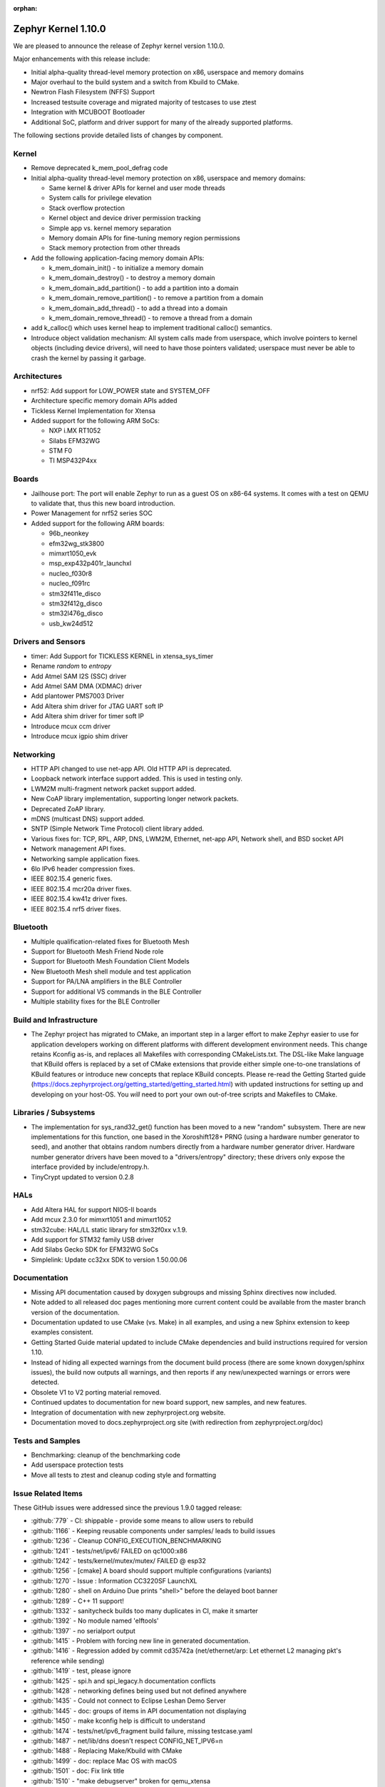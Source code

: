 :orphan:

.. _zephyr_1.10:

Zephyr Kernel 1.10.0
#####################

We are pleased to announce the release of Zephyr kernel version 1.10.0.

Major enhancements with this release include:

* Initial alpha-quality thread-level memory protection on x86, userspace and memory
  domains
* Major overhaul to the build system and a switch from Kbuild to CMake.
* Newtron Flash Filesystem (NFFS) Support
* Increased testsuite coverage and migrated majority of testcases to use ztest
* Integration with MCUBOOT Bootloader
* Additional SoC, platform and driver support for many of the already supported
  platforms.

The following sections provide detailed lists of changes by component.

Kernel
******

* Remove deprecated k_mem_pool_defrag code
* Initial alpha-quality thread-level memory protection on x86, userspace and memory
  domains:

  * Same kernel & driver APIs for kernel and user mode threads
  * System calls for privilege elevation
  * Stack overflow protection
  * Kernel object and device driver permission tracking
  * Simple app vs. kernel memory separation
  * Memory domain APIs for fine-tuning memory region permissions
  * Stack memory protection from other threads

* Add the following application-facing memory domain APIs:

  * k_mem_domain_init() - to initialize a memory domain
  * k_mem_domain_destroy() - to destroy a memory domain
  * k_mem_domain_add_partition() - to add a partition into a domain
  * k_mem_domain_remove_partition() - to remove a partition from a domain
  * k_mem_domain_add_thread() - to add a thread into a domain
  * k_mem_domain_remove_thread() - to remove a thread from a domain
* add k_calloc() which uses kernel heap to implement traditional calloc()
  semantics.
* Introduce object validation mechanism: All system calls made from userspace,
  which involve pointers to kernel objects (including device drivers), will need
  to have those pointers validated; userspace must never be able to crash the
  kernel by passing it garbage.

Architectures
*************

* nrf52: Add support for LOW_POWER state and SYSTEM_OFF
* Architecture specific memory domain APIs added
* Tickless Kernel Implementation for Xtensa
* Added support for the following ARM SoCs:

  * NXP i.MX RT1052
  * Silabs EFM32WG
  * STM F0
  * TI MSP432P4xx

Boards
******
* Jailhouse port: The port will enable Zephyr to run as a guest OS on x86-64
  systems. It comes with a test on QEMU to validate that, thus this new board
  introduction.
* Power Management for nrf52 series SOC
* Added support for the following ARM boards:

  * 96b_neonkey
  * efm32wg_stk3800
  * mimxrt1050_evk
  * msp_exp432p401r_launchxl
  * nucleo_f030r8
  * nucleo_f091rc
  * stm32f411e_disco
  * stm32f412g_disco
  * stm32l476g_disco
  * usb_kw24d512

Drivers and Sensors
*******************

* timer: Add Support for TICKLESS KERNEL in xtensa_sys_timer
* Rename `random` to `entropy`
* Add Atmel SAM I2S (SSC) driver
* Add Atmel SAM DMA (XDMAC) driver
* Add plantower PMS7003 Driver
* Add Altera shim driver for JTAG UART soft IP
* Add Altera shim driver for timer soft IP
* Introduce mcux ccm driver
* Introduce mcux igpio shim driver

Networking
**********

* HTTP API changed to use net-app API. Old HTTP API is deprecated.
* Loopback network interface support added. This is used in testing only.
* LWM2M multi-fragment network packet support added.
* New CoAP library implementation, supporting longer network packets.
* Deprecated ZoAP library.
* mDNS (multicast DNS) support added.
* SNTP (Simple Network Time Protocol) client library added.
* Various fixes for: TCP, RPL, ARP, DNS, LWM2M, Ethernet, net-app API, Network
  shell, and BSD socket API
* Network management API fixes.
* Networking sample application fixes.
* 6lo IPv6 header compression fixes.
* IEEE 802.15.4 generic fixes.
* IEEE 802.15.4 mcr20a driver fixes.
* IEEE 802.15.4 kw41z driver fixes.
* IEEE 802.15.4 nrf5 driver fixes.

Bluetooth
*********

* Multiple qualification-related fixes for Bluetooth Mesh
* Support for Bluetooth Mesh Friend Node role
* Support for Bluetooth Mesh Foundation Client Models
* New Bluetooth Mesh shell module and test application
* Support for PA/LNA amplifiers in the BLE Controller
* Support for additional VS commands in the BLE Controller
* Multiple stability fixes for the BLE Controller

Build and Infrastructure
************************

* The Zephyr project has migrated to CMake, an important step in a
  larger effort to make Zephyr easier to use for application developers
  working on different platforms with different development environment
  needs.  This change retains Kconfig as-is, and replaces all Makefiles
  with corresponding CMakeLists.txt.  The DSL-like Make language that
  KBuild offers is replaced by a set of CMake extensions that provide
  either simple one-to-one translations of KBuild features or introduce
  new concepts that replace KBuild concepts. Please re-read the Getting
  Started guide
  (https://docs.zephyrproject.org/getting_started/getting_started.html)
  with updated instructions for setting up and developing on your host-OS.
  You *will* need to port your own out-of-tree scripts and Makefiles to
  CMake.

Libraries / Subsystems
***********************

* The implementation for sys_rand32_get() function has been moved to a new
  "random" subsystem. There are new implementations for this function, one based
  in the Xoroshift128+ PRNG (using a hardware number generator to seed), and
  another that obtains random numbers directly from a hardware number generator
  driver. Hardware number generator drivers have been moved to a
  "drivers/entropy" directory; these drivers only expose the interface provided
  by include/entropy.h.
* TinyCrypt updated to version 0.2.8

HALs
****

* Add Altera HAL for support NIOS-II boards
* Add mcux 2.3.0 for mimxrt1051 and mimxrt1052
* stm32cube: HAL/LL static library for stm32f0xx v.1.9.
* Add support for STM32 family USB driver
* Add Silabs Gecko SDK for EFM32WG SoCs
* Simplelink: Update cc32xx SDK to version 1.50.00.06

Documentation
*************

* Missing API documentation caused by doxygen subgroups and missing
  Sphinx directives now included.
* Note added to all released doc pages mentioning more current content could
  be available from the master branch version of the documentation.
* Documentation updated to use CMake (vs. Make) in all examples, and
  using a new Sphinx extension to keep examples consistent.
* Getting Started Guide material updated to include CMake dependencies
  and build instructions required for version 1.10.
* Instead of hiding all expected warnings from the document build
  process (there are some known doxygen/sphinx issues), the build
  now outputs all warnings, and then reports
  if any new/unexpected warnings or errors were detected.
* Obsolete V1 to V2 porting material removed.
* Continued updates to documentation for new board support, new samples,
  and new features.
* Integration of documentation with new zephyrproject.org website.
* Documentation moved to docs.zephyrproject.org site (with redirection
  from zephyrproject.org/doc)

Tests and Samples
*****************

* Benchmarking: cleanup of the benchmarking code
* Add userspace protection tests
* Move all tests to ztest and cleanup coding style and formatting

Issue Related Items
*******************

These GitHub issues were addressed since the previous 1.9.0 tagged
release:

.. comment  List derived from Jira/GitHub Issue query: ...

* :github:`779` - CI: shippable - provide some means to allow users to rebuild
* :github:`1166` - Keeping reusable components under samples/ leads to build issues
* :github:`1236` - Cleanup CONFIG_EXECUTION_BENCHMARKING
* :github:`1241` - tests/net/ipv6/ FAILED on qc1000:x86
* :github:`1242` - tests/kernel/mutex/mutex/ FAILED @ esp32
* :github:`1256` - [cmake] A board should support multiple configurations (variants)
* :github:`1270` - Issue : Information CC3220SF LaunchXL
* :github:`1280` - shell on Arduino Due prints "shell>" before the delayed boot banner
* :github:`1289` - C++ 11 support!
* :github:`1332` - sanitycheck builds too many duplicates in CI, make it smarter
* :github:`1392` - No module named 'elftools'
* :github:`1397` - no serialport output
* :github:`1415` - Problem with forcing new line in generated documentation.
* :github:`1416` - Regression added by commit cd35742a (net/ethernet/arp: Let ethernet L2 managing pkt's reference while sending)
* :github:`1419` - test, please ignore
* :github:`1425` - spi.h and spi_legacy.h documentation conflicts
* :github:`1428` - networking defines being used but not defined anywhere
* :github:`1435` - Could not connect to Eclipse Leshan Demo Server
* :github:`1445` - doc: groups of items in API documentation not displaying
* :github:`1450` - make kconfig help is difficult to understand
* :github:`1474` - tests/net/ipv6_fragment build failure, missing testcase.yaml
* :github:`1487` - net/lib/dns doesn't respect CONFIG_NET_IPV6=n
* :github:`1488` - Replacing Make/Kbuild with CMake
* :github:`1499` - doc: replace Mac OS with macOS
* :github:`1501` - doc: Fix link title
* :github:`1510` - "make debugserver" broken for qemu_xtensa
* :github:`1522` - "make qemu" may not regenerate .config after changes to prj.conf
* :github:`1524` - doc: Remove "Changes from Version 1 Kernel" document
* :github:`1527` - make htmldocs failed
* :github:`1538` - esp32: is broken for the latest esp-idf version
* :github:`1542` - filter-known-issues.py fails if input file is empty
* :github:`1543` - doc: add process documentation for importing non-Apache2.0 licensed code
* :github:`1544` - regression: net: K64F: DHCP seems to fail a lot after 91041f9e
* :github:`1558` - Master reports itself as if it was 1.9.0 release
* :github:`1571` - Update to latest tinycrypt: v0.2.8
* :github:`1573` - tests/net/lib/http_header_fields/ fails with CONFIG_HTTP_PARSER_STRICT enabled
* :github:`1580` - checkpatch output in shippable log displays without line breaks
* :github:`1581` - two tests fail in qemu_cortex_m3 with new SDK
* :github:`1597` - remove deprecated k_mem_pool_defrag()
* :github:`1626` - Bluetooth LE dual mode topology
* :github:`1628` - Bluetooth LE data length extension
* :github:`1629` - LE privacy 1.2
* :github:`1630` - E2E tests for connection
* :github:`1632` - Implement Environmental Sensing Profile sample app
* :github:`1653` - enable stack canaries on ARC so we can run test_stackprot
* :github:`1670` - Add Reject command handling
* :github:`1853` - Review all Kconfig variables used and Simplify
* :github:`1880` - Zephyr Build Management
* :github:`1883` - Audio Codec
* :github:`1885` - Display Interface
* :github:`1902` - uWeave
* :github:`2011` - tcf: add support for running altera_max10 binaries
* :github:`2035` - doc: remove workaround for sphinx issue once 1.5 is released
* :github:`2202` - sporadic bad RAM pointer error under qemu_nios2
* :github:`2277` - Update to a more recent version of micro-ecc in Zephyr
* :github:`2281` - purge usage of platform_whitelist
* :github:`2411` - Look into supporting additional file systems under Zephyr FS API
* :github:`2580` - Failure in test_nano_work
* :github:`2723` - QEMU NIOS2 sporadic FAIL in tests/legacy/kernel/test_context
* :github:`2775` - Ability to make Security / Vulnerability bugs non-public
* :github:`2793` - entropy subsystem
* :github:`2818` - Add disk access based on flash on freedom board to interface with file system
* :github:`2853` - Customer: Zephyr Tutorial
* :github:`2855` - Customer: Sample code
* :github:`2858` - Customer: Training / Webinar / Video
* :github:`2942` - Support for NXP KW2xD MCU
* :github:`3039` - Simple Network Time Protocol support
* :github:`3058` - no good way to include library code outside of $(PROJECT_BASE)
* :github:`3064` - Symmetric multiprocessing (SMP)
* :github:`3070` - Add Atmel SAM family DMA (XDMAC) driver
* :github:`3139` - Zephyr Tutorials and Training
* :github:`3142` - [PTS] GAP/TC_SEC_AUT_BV_12_C fails
* :github:`3143` - [PTS] GAP/TC_SEC_AUT_BV_14_C fails
* :github:`3144` - [PTS] GAP/TC_PRIV_CONN_BV_11_C fails
* :github:`3146` - [PTS] SM/SLA/PROT/BV-02-C fails
* :github:`3147` - [PTS] SM/SLA/SIE/BV-01-C fails
* :github:`3158` - Add support for Panther board based on Quark SE C1000
* :github:`3184` - xtensa: Zephyr SDK build and emulation support
* :github:`3201` - Add Device Tree Documentation
* :github:`3268` - Add tickless kernel support in xtensa_sys_timer timer
* :github:`3274` - Lauterbach Debug Tools Support
* :github:`3275` - Tickless Kernel and Frequency Scaling
* :github:`3290` - introduce shared metadata for boards, samples and tests
* :github:`3294` - Application Development
* :github:`3297` - ROM-able
* :github:`3313` - [RESEARCH] Memory Protection Unit support
* :github:`3353` - Missing board documentation for arm/quark_se_c1000_ble
* :github:`3355` - Missing board documentation for arm/nucleo_f103rb
* :github:`3357` - Missing board documentation for arm/stm32_mini_a15
* :github:`3360` - Missing board documentation for x86/panther
* :github:`3364` - Missing board documentation for arc/panther_ss
* :github:`3368` - Can Zephyr support SNMP (Simple Network Management Protocol)?
* :github:`3378` - Zephyr will not build with icecream
* :github:`3383` - Work up linker-based system call prototype for MPU enabling
* :github:`3412` - Provide a sample application for kernel_event_logger
* :github:`3415` - Building FS for Arduino 101
* :github:`3432` - Port Zephyr to Silabs EFM32WG-STK3800
* :github:`3484` - Provide stm32cube LL based UART driver
* :github:`3485` - Provide stm32cube LL based I2C driver
* :github:`3486` - Provide stm32cube LL based SPI driver
* :github:`3587` - Move board related device tree files where the board is defined
* :github:`3588` - Move all X86 boards and related SoCs to device tree
* :github:`3600` -  Build warnings [-Wpointer-sign] with LLVM/icx (tests/unit/bluetooth/at)
* :github:`3601` - Use QMSI mailbox driver for Quark SE
* :github:`3604` - the http_client sample app cannot send GET request on Qemu x86
* :github:`3608` - Add functionality of Gesture Sensor
* :github:`3621` - Design system call interface for drivers
* :github:`3625` - Validation mechanism for user-supplied kernel object pointers
* :github:`3627` - x86: implement system calls
* :github:`3628` - implement APIs for dropping threads to unprivileged mode
* :github:`3630` - use API to validate user-supplied kernel buffers
* :github:`3632` - define set of architecture-specific memory protection APIs
* :github:`3635` - Device Driver Access Control
* :github:`3641` - define kernel system calls
* :github:`3643` - [PTS] PTS server stops working while executing  TC_SEC_CSIGN_BV_01_C test case
* :github:`3646` - Zoap message to use more than one fragment
* :github:`3682` - incremental builds do not work properly in Windows
* :github:`3683` - unable to follow directions to install Crosstool-NG on OS X
* :github:`3688` - OS X Setup Instructions Not Working on macOS Sierra
* :github:`3690` - Move to CMake or similar instead of Kbuild
* :github:`3697` - Use CMSIS __NVIC_PRIO_BITS consistently
* :github:`3716` - define / implement application-facing memory domain APIs
* :github:`3728` - ESP32 i2c Driver Support
* :github:`3772` - test_mem_pool_api crashes qemu_x86 if CONFIG_DEBUG=y
* :github:`3781` - iwdg: provide independent watchdog driver compliant with STM32Cube LL API
* :github:`3783` - Add mbedtls Crypto API shim driver
* :github:`3829` - PTS test case GATT/SR/GPA/BV-02-C crashes tester in QEMU
* :github:`3832` - ARM: implement API to validate user buffer
* :github:`3844` - Fix LWM2M header calculation in lwm2m_engine.c
* :github:`3851` - Port SPI HCI driver on new SPI API
* :github:`3852` - x86: implement memory domain interface
* :github:`3892` - Add support for STM32F429I_DISC1 board
* :github:`3897` - Static code scan (coverity) issues seen
* :github:`3922` - [PTS] GATT/SR/GAT/BV-01-C INCONC
* :github:`3923` - boards: provide support for Nucleo-64 F030R8
* :github:`3939` - Add Atmel SAM family I2S (Inter-IC Sound) driver based on SSC module
* :github:`3941` - x86: implement option for PAE-formatted page tables with NX bit
* :github:`3942` - x86: scope SMEP support in Zephyr
* :github:`3984` - Build warning: [-Wpointer-bool-conversion] with LLVM/icx (samples/bluetooth/mesh_demo)
* :github:`3985` - Build warning:  [-Wpointer-bool-conversion] with LLVM/icx (samples/bluetooth/mesh)
* :github:`4001` - GENERATED_KERNEL_OBJECT_FILES end up in application memory
* :github:`4004` - integrate printk() with console subsystem
* :github:`4009` - I2C API is mixing two incompatible definitions of bit-fields
* :github:`4014` - memory protection: implicit kernel object permissions
* :github:`4016` - bluetooth linker not connected
* :github:`4022` - net: "queue: Use k_poll if enabled" commit regressed BSD Sockets performance
* :github:`4026` - CC3220 WiFi Host Driver support
* :github:`4027` - extra unref happening on net_context
* :github:`4029` - TinyTILE bluetooth app flash
* :github:`4030` - Coverity issue seen with CID: 175366 , in file: /subsys/bluetooth/host/smp.c
* :github:`4031` - Coverity issue seen with CID: 175365 , in file: /subsys/bluetooth/controller/hci/hci.c
* :github:`4032` - Coverity issue seen with CID: 175364 , in file: /subsys/bluetooth/host/mesh/proxy.c
* :github:`4033` - Coverity issue seen with CID: 175363 , in file: /subsys/bluetooth/host/smp.c
* :github:`4034` - Coverity issue seen with CID: 175362 , in file: /subsys/bluetooth/host/smp.c
* :github:`4035` - Coverity issue seen with CID: 175361 , in file: /samples/bluetooth/eddystone/src/main.c
* :github:`4036` - Coverity issue seen with CID: 175360 , in file: /subsys/bluetooth/host/mesh/prov.c
* :github:`4037` - Coverity issue seen with CID: 175359 , in file: /subsys/bluetooth/host/hci_core.c
* :github:`4038` - Coverity issue seen with CID: 175358 , in file: /subsys/bluetooth/host/hci_core.c
* :github:`4041` - flashing tinytile and use of minicom
* :github:`4043` - Add new user CONFIG to project
* :github:`4044` - Livelock in SMP pairing failed scenario
* :github:`4046` - BLE Central and BLE Peripheral roles at a moment on nRF52832
* :github:`4048` - HTTP Request Timeout Not Working
* :github:`4049` - AMP - Multi-core
* :github:`4050` - zephyr.git/tests/kernel/obj_validation/testcase.yaml#test :Evaluation failure
* :github:`4051` - Coverity issue seen with CID: 177219 , in file: /drivers/flash/flash_stm32f4x.c
* :github:`4054` - [CID: 177215 ], in file: /tests/subsys/dfu/mcuboot/src/main.c
* :github:`4055` - Coverity issue seen with CID: 177214 , in file: /samples/boards/microbit/pong/src/ble.c
* :github:`4056` - Coverity issue seen with CID: 177213 , in file: /tests/net/ipv6_fragment/src/main.c
* :github:`4057` - Coverity issue seen with CID: 170744, in file: /samples/boards/microbit/pong/src/ble.c
* :github:`4058` - samples/net/http_client: The HTTP client failed to  send the GET request
* :github:`4059` -  zephyr.git/tests/net/ipv6/testcase.yaml#test  :evaluation failed
* :github:`4068` - [BLE, nRF51822] Error -ENOMEM when use  bt_gatt_write_without_response function
* :github:`4099` - Add some docs to samples/net/ieee802154/hw
* :github:`4131` - gen_syscalls.py may choke on non-ascii chars
* :github:`4135` - checkpatch.pl generates warning messages when run w/ perl-5.26
* :github:`4149` - Transition message on jira.zephyrproject.org needed
* :github:`4162` - build error in http_get sample
* :github:`4165` - ieee802154_uart_pipe.c: warning: return from incompatible pointer type
* :github:`4182` - NET_APP_SETTINGS for 15.4 doesn't seem to work (if to trust 15.4 shell)
* :github:`4186` - tcf.git/examples/test_network_linux_zephyr.py#_test  :Compilation failure
* :github:`4188` - samples /net/echo_server:failed to send packets to client
* :github:`4189` - ieee802154_settings.c is duplicated in the codebase
* :github:`4190` - samples/net/echo_client :failed to send data
* :github:`4193` - Zephyr libc(snprintf) is not comply with ISO standard.
* :github:`4195` - tests/net/udp/test_udp.py#_ipv4_udp : evaluation failed
* :github:`4239` - unit tests broken in sanitycheck
* :github:`4249` - where is auto-pts py script of zephyr?
* :github:`4258` - samples/net/zoap_server : unable to communicate between zoap client and server
* :github:`4264` - Getting started guide for windows: small error
* :github:`4289` - samples/mpu/mem_domain_apis_test is broken
* :github:`4292` - net: tcp.c: prepare_segment() may unrightly unref packet in case of error
* :github:`4295` - Error flashing board STM32373C-EVAL
* :github:`4301` - checkpatch.pl false positives block PR merge
* :github:`4310` - unable to flash quark_se_c1000_devboard
* :github:`4312` - GDB: Ubuntu's default GDB package does not support arm
* :github:`4323` - net: tcp.c: prepare_segment() may leak fragments in case of error
* :github:`4325` - samples/net/http_client:  unable to send the proper http request to Apache server
* :github:`4327` - NET_PKT_TX_SLAB_DEFINE, NET_PKT_DATA_POOL_DEFINE description and usage are confusing
* :github:`4347` - net: BSD Sockets UDP sendto() impl broke tests/net/socket/udp/
* :github:`4353` - VM-VM qemu networking example crashes often
* :github:`4358` - k_queue_poll returns NULL with K_FOREVER
* :github:`4366` - memory corruption in test_pipe_api
* :github:`4377` - Sniffing traffic in a VM-VM qemu setup crashes with a segfault in the monitor application
* :github:`4392` - zephyr/tests/benchmarks/footprint :build Failed
* :github:`4394` - Coverity issue seen with CID: 178058
* :github:`4395` - Coverity issue seen with CID: 178059
* :github:`4396` - Coverity issue seen with CID: 178060
* :github:`4397` - Coverity issue seen with CID: 178064
* :github:`4398` - zephyr/tests/crypto/ccm_mode :-Evaluation failed due to esp32
* :github:`4419` - 6LoWPAN - source address uncompress corner case
* :github:`4421` - net: Duplicated functionality between net_pkt_get_src_addr() and net_context.c:create_sockaddr()
* :github:`4424` - Turning on network debug message w/ LwM2M sample client will result in stack check failure
* :github:`4429` - I2C: stm32-i2c-v2 Driver (F0/F3/F7) gets stuck in endless loop when handling restart conditions
* :github:`4442` - samples: net: ieee802154: Sample is not working on nRF52840 platform
* :github:`4459` - i2c: stm32-i2c-(v1/v2) don't handle i2c_burst_write like expected
* :github:`4463` - Some tests and samples are missing a .yaml file
* :github:`4466` - warnings building echo_client with nrf5
* :github:`4469` - CI problem with check-compliance.py
* :github:`4476` - Multiple build failures with i2c_ll_stm32.c driver
* :github:`4480` - Compilation failure for qemu_x86 with CONFIG_DEBUG_INFO=y
* :github:`4481` - Build failure with CONFIG_NET_DEBUG_APP=y
* :github:`4503` - CONFIG_STACK_SENTINEL inconsistencies
* :github:`4538` - Coverity issue seen with CID:174928
* :github:`4539` - Coverity issue seen with CID:173658
* :github:`4540` - Coverity issue seen with CID: 173657
* :github:`4541` - Coverity issue seen with CID: 173653
* :github:`4544` - [BLE Mesh] Error: Failed to advertise using Node ID
* :github:`4563` - [BLE Mesh]: How to handle the 'Set" and 'Get' callbacks
* :github:`4565` - net_context_recv always fails with timeout=K_FOREVER
* :github:`4567` - [BLE Mesh]: Multiple elements in a node
* :github:`4569` - LoRa:  support LoRa
* :github:`4579` - [CID: 178249] Parse warnings in samples/mpu/mem_domain_apis_test/src/main.c
* :github:`4580` - Coverity issue seen with CID: 178248
* :github:`4581` - Coverity issue seen with CID: 178247
* :github:`4582` - Coverity issue seen with CID: 178246
* :github:`4583` - [CID: 178245] Parse warnings in samples/mpu/mem_domain_apis_test/src/main.c
* :github:`4584` - Coverity issue seen with CID: 178244
* :github:`4585` - Coverity issue seen with CID: 178243
* :github:`4586` - [CID: 178242]: Parse warnings samples/mpu/mem_domain_apis_test/src/main.c
* :github:`4587` - Coverity issue seen with CID: 178241
* :github:`4588` - Coverity issue seen with CID: 178240
* :github:`4589` - [coverity] Null pointer dereferences in tests/net/app/src/main.c
* :github:`4591` - [CID: 178237] memory corruption in drivers/ieee802154/ieee802154_mcr20a.c
* :github:`4592` - Coverity issue seen with CID: 178236
* :github:`4593` - Coverity issue seen with CID: 178235
* :github:`4594` - Coverity issue seen with CID: 178234
* :github:`4595` - Coverity issue seen with CID: 178233
* :github:`4600` - drivers:i2c_ll_stm32_v2: Interrupt mode uses while loops
* :github:`4607` - tests/net/socket/udp/ is broken, again
* :github:`4630` - Sample app 'coaps_server' fails to parse coap pkt
* :github:`4637` - [Coverity CID: 178334] Null pointer dereferences in /subsys/usb/class/netusb/function_ecm.c
* :github:`4638` - build is failing when newlib  is enabled
* :github:`4644` - Kconfig warnings when building any sample for nRF5x
* :github:`4652` - Document "make flash" in the "application development primer"
* :github:`4654` - Wrong file name for drivers/aio/aio_comparator_handlers.o
* :github:`4667` - x86 boards need device trees
* :github:`4668` - drivers/random/random_handlers.c is built when no random driver has been kconfig'ed into the build
* :github:`4683` - net: tcp  tcp_retry_expired cause assert
* :github:`4695` - samples/net/ieee802154 needs documentation
* :github:`4697` - [regression] net: echo_server doesn't accept IPv4 connections
* :github:`4738` - ble-mesh: proxy.c : Is clients-> conn a clerical error? it should be client-> conn?
* :github:`4744` - tests/net/ieee802154/l2/testcase.yaml#test : unable to acknowledge data from receiver
* :github:`4757` - kw41z-frdm: assertion failure while setting IRQ priority
* :github:`4759` - [PTS] GATT/CL/GAW/BV-02-C fails with INCONC
* :github:`4760` - stm32f4_disco and frdm_k64f  samples/basic/blink_led ,Choose supported PWM driver
* :github:`4766` - tests: mem_pool: Fixed memory pool test case failure on quark d2000
* :github:`4780` - [Coverity CID: 178794] Error handling issues in /tests/subsys/dfu/mcuboot/src/main.c
* :github:`4781` - [Coverity CID: 178793] Incorrect expression in /tests/kernel/static_idt/src/static_idt.c
* :github:`4782` - [Coverity CID: 178792] Memory - illegal accesses in /subsys/net/lib/http/http_app_server.c
* :github:`4783` - [Coverity CID: 178791] Incorrect expression in /tests/kernel/static_idt/src/static_idt.c
* :github:`4784` - [Coverity CID: 178790] Memory - corruptions in /samples/net/http_server/src/main.c
* :github:`4785` - [Coverity CID: 178789] Null pointer dereferences in /samples/net/http_server/src/main.c
* :github:`4786` - [Coverity CID: 178788] Control flow issues in /tests/net/context/src/main.c
* :github:`4787` - [Coverity CID: 178787] Null pointer dereferences in /subsys/net/ip/net_context.c
* :github:`4788` - [Coverity CID:178786] Memory - corruptions in /samples/net/http_server/src/main.c
* :github:`4789` - [Coverity CID: 178785] Incorrect expression in /tests/kernel/static_idt/src/static_idt.c
* :github:`4791` - rpl-node uses testcase.ini instead of sample.yaml format
* :github:`4825` - Bluetooth IPSP error with qemu_x86
* :github:`4827` - Ping command crashes kernel over qemu_x86
* :github:`4841` - fix doc/devices/dts/device_tree.rst path and Make references
* :github:`4844` - cmake: can't flash stm32 with openocd
* :github:`4847` - custom 404 error page not being shown on docs.zephyrproject.org
* :github:`4853` - cmake: building unit test cases ignore EXTRA_* settings
* :github:`4864` - cmake: hts221 sensor sample not working anymore
* :github:`4881` - device_get_binding() returns failure in sample/drivers/crypto
* :github:`4889` - Flashing EM Starterkit with EM7D fails on master
* :github:`4899` - Convert opensda doc to CMake
* :github:`4901` - net: tcp: RST is sent after last ack is received
* :github:`4904` - cmake: BOOT_BANNER disappeared
* :github:`4905` - cmake: flashing for quark_se_devboard is broken
* :github:`4910` - BT host CMakeLists.txt code should be agnostic to the FS implementation
* :github:`4912` - Not using the Zephyr SDK is broken
* :github:`4925` - application_development test pollutes source directory
* :github:`4936` - net: 15.4 MAC addresses are shown differently between shell "net iface" and "ieee15_4 get_ext_addr"
* :github:`4937` - ESP32 can't boot
* :github:`4975` - Getting started documentation for Mac OS X inconsistent
* :github:`5004` - Normalize IEEE802514 driver "raw" mode.
* :github:`5008` - system call headers are not properly regenerated in CMake on incremental builds
* :github:`5009` - cmake creates too many build artifacts
* :github:`5014` - samples/drivers/crypto :Unable to find crypto device
* :github:`5019` - tests/kernel/mem_protect/stackprot : input string is long stack overflow
* :github:`5025` - arduino_due not generating proper config with cmake (crash)
* :github:`5026` - k_poll() documentation is wrong
* :github:`5040` - Bluetooth mesh API documentation incomplete
* :github:`5047` - document error: getting_started.rst
* :github:`5051` - Verify doxygen documented APIs are in the generated docs
* :github:`5055` - [Coverity CID: 179254] Possible Control flow issues in /samples/net/zperf/src/zperf_udp_receiver.c
* :github:`5056` - [Coverity CID: 179253] Control flow issues in /samples/net/zperf/src/zperf_tcp_receiver.c
* :github:`5057` - [Coverity CID: 179252] Null pointer dereferences in /samples/net/zperf/src/zperf_udp_receiver.c
* :github:`5058` - [Coverity CID: 179251] Control flow issues in /samples/net/zperf/src/zperf_udp_receiver.c
* :github:`5059` - [Coverity CID: 179250] Null pointer dereferences in /samples/net/zperf/src/zperf_udp_uploader.c
* :github:`5060` - [Coverity CID: 179249] Incorrect expression in /tests/kernel/fatal/src/main.c
* :github:`5061` - [Coverity CID: 179248] Control flow issues in /samples/net/zperf/src/zperf_tcp_receiver.c
* :github:`5062` - [Coverity CID: 179247] Incorrect expression in /tests/kernel/fatal/src/main.c
* :github:`5063` - samples/bluetooth: central_hr sample app is not connecting with peripheral sample app on arduino_101.
* :github:`5085` - bug: dts: stm32f1: wrong pinctrl base address
* :github:`5087` - Samples/bluetooth: Failed to connect with eddystone sample app on arduino_101.
* :github:`5090` - no makefile in zephyr/samples/bluetooth/mesh examples
* :github:`5097` - zephyr_library_*() configuration has lower precedence than global zephyr_*()  configuration
* :github:`5107` - Default partition addressing for nrf52_pca10040 is incompatible
* :github:`5116` - [Coverity CID: 179986] Null pointer dereferences in /subsys/bluetooth/host/mesh/access.c
* :github:`5117` - [Coverity CID: 179985] Error handling issues in /subsys/bluetooth/host/mesh/cfg_srv.c
* :github:`5118` - [Coverity CID: 179984] Memory - corruptions in /drivers/ethernet/eth_mcux.c
* :github:`5119` - [Coverity CID: 179983] Error handling issues in /subsys/bluetooth/host/mesh/cfg_srv.c
* :github:`5120` - [Coverity CID: 179982] Error handling issues in /subsys/bluetooth/host/mesh/cfg_srv.c
* :github:`5121` - [Coverity CID: 179981] Incorrect expression in /drivers/ieee802154/ieee802154_kw41z.c
* :github:`5122` - [Coverity CID: 179980] Integer handling issues in /subsys/bluetooth/host/mesh/friend.c
* :github:`5123` - [Coverity CID: 179979] Error handling issues in /subsys/bluetooth/host/mesh/cfg_srv.c
* :github:`5124` - [Coverity CID: 179978] Error handling issues in /subsys/bluetooth/host/mesh/health_srv.c
* :github:`5125` - [Coverity CID: 179976] Error handling issues in /subsys/bluetooth/host/mesh/cfg_srv.c
* :github:`5126` - [Coverity CID: 179975] Error handling issues in /subsys/bluetooth/host/mesh/health_srv.c
* :github:`5127` - [Coverity CID: 179974] Error handling issues in /subsys/bluetooth/host/mesh/cfg_srv.c
* :github:`5128` - [Coverity CID: 179973] Error handling issues in /subsys/bluetooth/host/mesh/cfg_srv.c
* :github:`5140` - CMake migration regressed (changed behavior) of QEMU_PTY=1
* :github:`5144` - BUG: cmake: make doesn't update zephyr.hex file
* :github:`5145` - samples/bluetooth: Connection failure on peripheral CSC with Arduino 101
* :github:`5152` - CONFIG_CPLUSPLUS is incompatible with the zephyr_get_* API
* :github:`5159` - [nrf] Button example for nrf5x boards latches GPIO after 1 button press
* :github:`5176` - zephyr-v1.9.2 tag missing
* :github:`5177` - hci_usb: Linking error
* :github:`5184` - kernel system call handlers missing due to -Wl,--no-whole-archive
* :github:`5186` - gen_syscall_header_py is being run at the wrong time
* :github:`5189` - tests/subsys/fs/nffs_fs_api:-Evaluation failed
* :github:`5207` - Bluetooth subsystem uses acl_in_pool even for controllers not supporting flow control
* :github:`5211` - Kconfig: CPU_HAS_FPU dependencies problem
* :github:`5223` - CMake: Recent changes broke 3rd-party build system integration again
* :github:`5265` - ROM size increase due Zephyr compile options not stripping unused functions
* :github:`5266` - Ensure the Licensing page is up-to-date for the release
* :github:`5286` - NET_L2: Symbols from the L2 implementation layer are exposed to users of L2
* :github:`5298` - Endless loop in uart pipe
